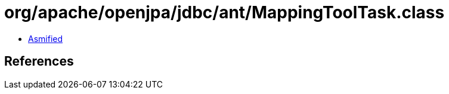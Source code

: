 = org/apache/openjpa/jdbc/ant/MappingToolTask.class

 - link:MappingToolTask-asmified.java[Asmified]

== References


